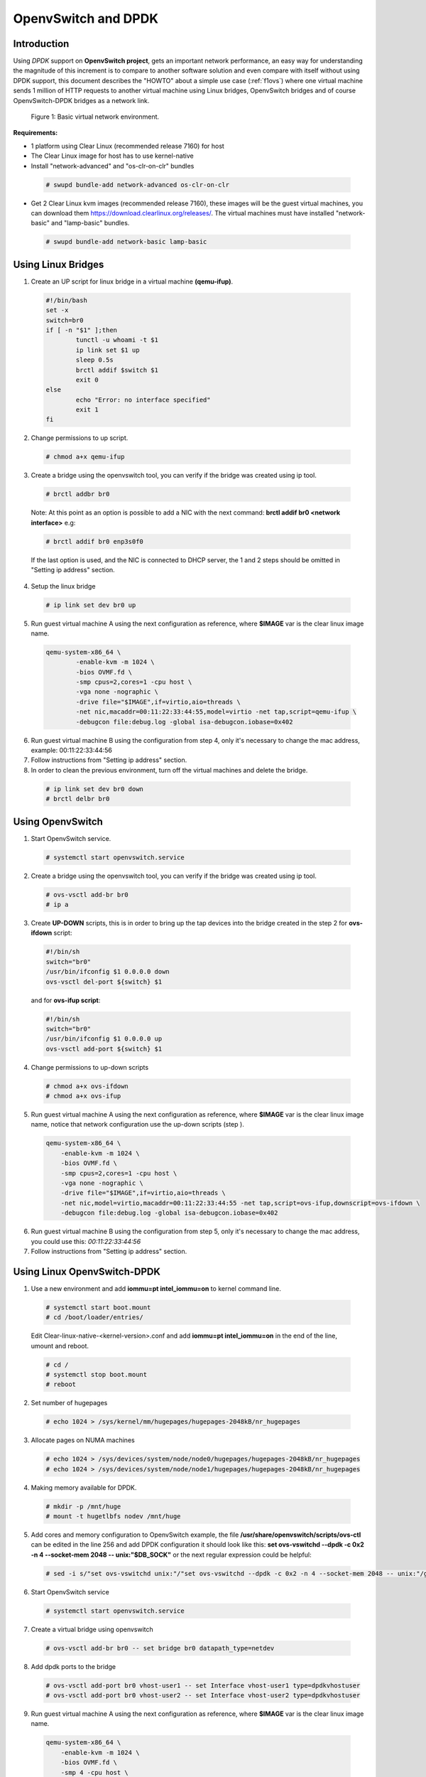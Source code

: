 .. _ac-ovs-dpdk:

OpenvSwitch and DPDK
####################

Introduction
============

Using *DPDK* support on **OpenvSwitch project**, gets an important network performance, an easy way for 
understanding the magnitude of this increment is to compare to another software solution and 
even compare with itself without using DPDK support, this document describes the "HOWTO" about 
a simple use case (:ref:`f1ovs`) where one virtual machine sends 1 million of HTTP requests to 
another virtual machine using Linux bridges, OpenvSwitch bridges and of course 
OpenvSwitch-DPDK bridges as a network link.

.. _f1ovs:

.. figure:: _static/images/use_case.png

    Figure 1: Basic virtual network environment.

**Requirements:**

* 1 platform using Clear Linux (recommended release 7160) for host
* The Clear Linux image for host has to use kernel-native
* Install "network-advanced" and "os-clr-on-clr" bundles

 .. code-block:: bash
	
		# swupd bundle-add network-advanced os-clr-on-clr

* Get 2 Clear Linux kvm images (recommended release 7160), these images will be the guest virtual machines, you can download them https://download.clearlinux.org/releases/. The virtual machines must have installed "network-basic" and "lamp-basic" bundles.
 
 .. code-block:: bash

        # swupd bundle-add network-basic lamp-basic


Using Linux Bridges
===================

1. Create an UP script for linux bridge in a virtual machine **(qemu-ifup)**.

 .. code-block:: bash

	#!/bin/bash
	set -x
	switch=br0
	if [ -n "$1" ];then
		tunctl -u whoami -t $1
		ip link set $1 up
		sleep 0.5s
		brctl addif $switch $1
		exit 0
	else
		echo "Error: no interface specified"
		exit 1
	fi
	
2. Change permissions to up script.

 .. code-block:: bash

    # chmod a+x qemu-ifup

3. Create a bridge using the openvswitch tool, you can verify if the bridge was created using ip tool.

 .. code-block:: bash

    # brctl addbr br0

 Note: At this point as an option is possible to add a NIC with the next command: **brctl addif br0 <network interface>** e.g: 

 .. code-block:: bash

    # brctl addif br0 enp3s0f0

 If the last option is used, and the NIC is connected to DHCP server, the 1 and 2 steps should be omitted in "Setting ip address" section.

4. Setup the linux bridge

 .. code-block:: bash

    # ip link set dev br0 up

5. Run guest virtual machine A using the next configuration as reference, where **$IMAGE** var is the clear linux image name.

 .. code-block:: bash

	qemu-system-x86_64 \
		-enable-kvm -m 1024 \
		-bios OVMF.fd \
		-smp cpus=2,cores=1 -cpu host \
		-vga none -nographic \
		-drive file="$IMAGE",if=virtio,aio=threads \
		-net nic,macaddr=00:11:22:33:44:55,model=virtio -net tap,script=qemu-ifup \
		-debugcon file:debug.log -global isa-debugcon.iobase=0x402


6. Run guest virtual machine B using the configuration from step 4, only it's necessary to change the mac address, example: 00:11:22:33:44:56

7. Follow instructions from "Setting ip address" section.

8. In order to clean the previous environment, turn off the virtual machines and delete the bridge.

 .. code-block:: bash

	# ip link set dev br0 down
	# brctl delbr br0


Using OpenvSwitch
=================

1. Start OpenvSwitch service.

 .. code-block:: bash

    # systemctl start openvswitch.service

2. Create a bridge using the openvswitch tool, you can verify if the bridge was created using ip tool.

 .. code-block:: bash

	# ovs-vsctl add-br br0
	# ip a

3. Create **UP-DOWN** scripts, this is in order to bring up the tap devices into the bridge created in the step 2 for **ovs-ifdown** script:

 .. code-block:: bash

	#!/bin/sh
	switch="br0"
	/usr/bin/ifconfig $1 0.0.0.0 down
	ovs-vsctl del-port ${switch} $1

 and for **ovs-ifup script**:

 .. code-block:: bash

	#!/bin/sh
	switch="br0"
	/usr/bin/ifconfig $1 0.0.0.0 up
	ovs-vsctl add-port ${switch} $1

4. Change permissions to up-down scripts

 .. code-block:: bash

	# chmod a+x ovs-ifdown
	# chmod a+x ovs-ifup

5. Run guest virtual machine A using the next configuration as reference, where **$IMAGE** var is the clear linux image name, notice that network configuration use the up-down scripts (step ).

 .. code-block:: bash

    qemu-system-x86_64 \
        -enable-kvm -m 1024 \
        -bios OVMF.fd \
        -smp cpus=2,cores=1 -cpu host \
        -vga none -nographic \
        -drive file="$IMAGE",if=virtio,aio=threads \
        -net nic,model=virtio,macaddr=00:11:22:33:44:55 -net tap,script=ovs-ifup,downscript=ovs-ifdown \
        -debugcon file:debug.log -global isa-debugcon.iobase=0x402

6. Run guest virtual machine B using the configuration from step 5, only it's necessary to change the mac address, you could use this: *00:11:22:33:44:56*

7. Follow instructions from "Setting ip address" section.


Using Linux OpenvSwitch-DPDK
============================

1. Use a new environment and add **iommu=pt intel_iommu=on**  to kernel command line.

 .. code-block:: bash

      # systemctl start boot.mount
      # cd /boot/loader/entries/

 Edit Clear-linux-native-<kernel-version>.conf and add **iommu=pt intel_iommu=on** in the end of the line, umount and reboot.
 
 .. code-block:: bash

      # cd /
      # systemctl stop boot.mount
      # reboot
    

2. Set number of hugepages

 .. code-block:: bash

	# echo 1024 > /sys/kernel/mm/hugepages/hugepages-2048kB/nr_hugepages

3. Allocate pages on NUMA machines

 .. code-block:: bash

	# echo 1024 > /sys/devices/system/node/node0/hugepages/hugepages-2048kB/nr_hugepages
	# echo 1024 > /sys/devices/system/node/node1/hugepages/hugepages-2048kB/nr_hugepages

4. Making memory available for DPDK.

 .. code-block:: bash

	# mkdir -p /mnt/huge
	# mount -t hugetlbfs nodev /mnt/huge

5. Add cores and memory configuration to OpenvSwitch example, the file **/usr/share/openvswitch/scripts/ovs-ctl** can be edited in the line 256 and add DPDK configuration it should look like this:  **set ovs-vswitchd --dpdk -c 0x2 -n 4 --socket-mem 2048 -- unix:"$DB_SOCK"** or the next regular expression could be helpful:

 .. code-block:: bash

	# sed -i s/"set ovs-vswitchd unix:"/"set ovs-vswitchd --dpdk -c 0x2 -n 4 --socket-mem 2048 -- unix:"/g /usr/share/openvswitch/scripts/ovs-ctl

6. Start OpenvSwitch service

 .. code-block:: bash

	# systemctl start openvswitch.service

7. Create a virtual bridge using openvswitch

 .. code-block:: bash

	# ovs-vsctl add-br br0 -- set bridge br0 datapath_type=netdev

8. Add dpdk ports to the bridge

 .. code-block:: bash

	# ovs-vsctl add-port br0 vhost-user1 -- set Interface vhost-user1 type=dpdkvhostuser
	# ovs-vsctl add-port br0 vhost-user2 -- set Interface vhost-user2 type=dpdkvhostuser


9. Run guest virtual machine A using the next configuration as reference, where **$IMAGE** var is the clear linux image name.

 .. code-block:: bash
 
    qemu-system-x86_64 \
        -enable-kvm -m 1024 \
        -bios OVMF.fd \
        -smp 4 -cpu host \
        -vga none -nographic \
        -drive file="$IMAGE",if=virtio,aio=threads \
        -chardev socket,id=char1,path=/run/openvswitch/vhost-user1 \
        -netdev type=vhost-user,id=mynet1,chardev=char1,vhostforce \
        -device virtio-net-pci,mac=00:00:00:00:00:01,netdev=mynet1 \
        -object memory-backend-file,id=mem,size=1024M,mem-path=/dev/hugepages,share=on \
        -numa node,memdev=mem -mem-prealloc \
        -debugcon file:debug.log -global isa-debugcon.iobase=0x402


10. Run guest virtual machine B, use the configuration from step 6, only it's necessary change the mac address and the port socket, you can use 00:00:00:00:00:02 as a mac address and vhost-user2 as a socket.

11. Follow instructions from "Setting ip address" section.


Setting ip address
======================

1. Set ip address to virtual machine for virtual machine A:

   .. code-block:: bash

      # ip addr add dev enp0s2 10.0.0.5/24

   for virtual machine B:

   .. code-block:: bash

      # ip addr add dev enp0s2 10.0.0.6/24

2. Check if there is communication between both virtual machines using ping tool.

3. Verify if apache service is running:

   .. code-block:: bash

      # systemctl status httpd.service
      # systemctl start httpd.service 

   (start httpd service only if it is inactive).
   Use apache benchmark in order to get information about the
   network performance between both virtual machines.

   .. code-block:: bash

      # ab -n 1000000 -c 100 http://10.0.0.6/


